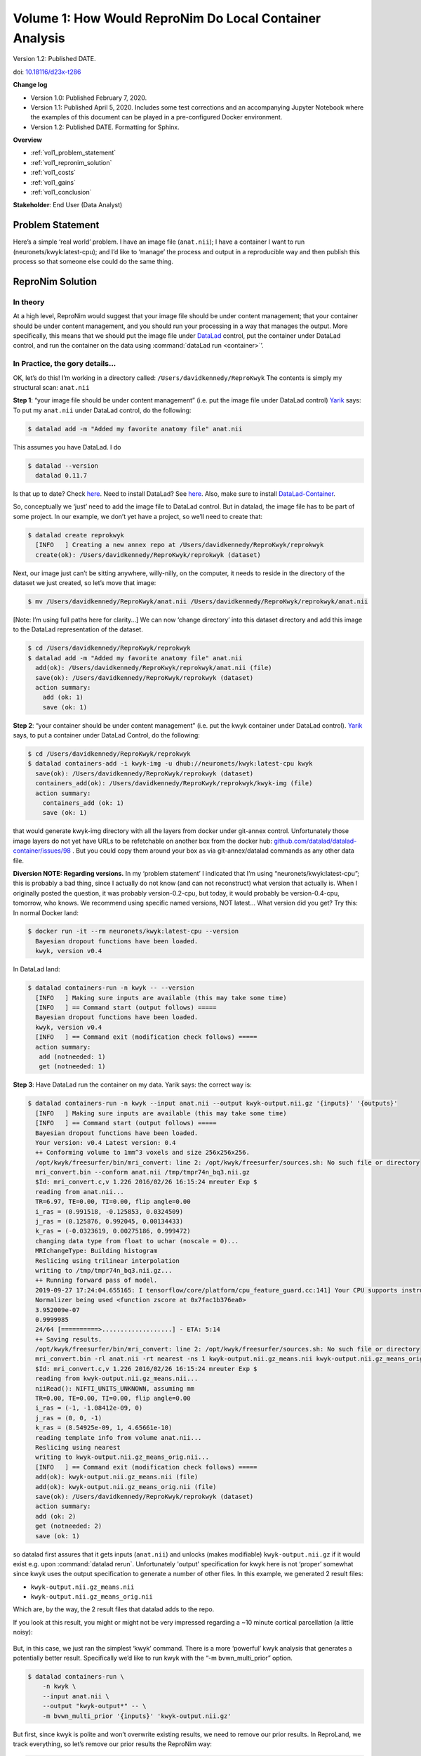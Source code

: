 Volume 1: How Would ReproNim Do Local Container Analysis
--------------------------------------------------------

Version 1.2: Published DATE.

doi: `10.18116/d23x-t286 <https://dx.doi.org/10.18116/d23x-t286>`_

**Change log**

- Version 1.0: Published February 7, 2020.
- Version 1.1: Published April 5, 2020.  Includes some test corrections and an accompanying Jupyter Notebook where the examples of this document can be played in a pre-configured Docker environment.
- Version 1.2: Published DATE.  Formatting for Sphinx.

.. findoutmore:: Jupyter Notebook

   This document has an accompanying Jupyter Notebook where the examples of this document can be played in a pre-configured Docker environment.  Because the tutorial includes launching containers, this cannot be provided as a service, but you can run it yourself if you have Docker installed.  You will also need an empty directory to work in.  Run::

       mkdir work
       cd work
       docker run \
            -p 8888:8888 \
            -v /var/run/docker.sock:/var/run/docker.sock \
            -v `pwd`:`pwd` \
            repronim/how-would-1:latest

   Then point your browser to http://localhost:8888/, click on how-would-repronim-vol-1.ipynb, and off you go.

**Overview**

- :ref:`vol1_problem_statement`
- :ref:`vol1_repronim_solution`
- :ref:`vol1_costs`
- :ref:`vol1_gains`
- :ref:`vol1_conclusion`

**Stakeholder**: End User (Data Analyst)

.. _vol1_problem_statement:

Problem Statement
^^^^^^^^^^^^^^^^^

Here’s a simple ‘real world’ problem. I have an image file (``anat.nii``);
I have a container I want to run (neuronets/kwyk:latest-cpu);
and I’d like to ‘manage’ the process and output in a reproducible way and then publish this process so that someone else could do the same thing.

.. _vol1_repronim_solution:

ReproNim Solution
^^^^^^^^^^^^^^^^^

In theory
"""""""""

At a high level, ReproNim would suggest that your image file should be under content management;
that your container should be under content management, and you should run your processing in a way that manages the output.
More specifically, this means that we should put the image file under `DataLad <https://www.datalad.org/>`_ control, put the container under DataLad control, and run the container on the data using :command:`dataLad run <container>`’.

In Practice, the gory details...
""""""""""""""""""""""""""""""""

OK, let’s do this!
I’m working in a directory called: ``/Users/davidkennedy/ReproKwyk``
The contents is simply my structural scan: ``anat.nii``

**Step 1**: “your image file should be under content management” (i.e. put the image file under DataLad control)
`Yarik <http://haxbylab.dartmouth.edu/ppl/yarik.html>`_ says:
To put my ``anat.nii`` under DataLad control, do the following:

.. code-block:: bash

   $ datalad add -m "Added my favorite anatomy file" anat.nii

This assumes you have DataLad. I do

.. code-block:: bash

   $ datalad --version
     datalad 0.11.7

Is that up to date? Check `here <https://github.com/datalad/datalad/releases>`__.
Need to install DataLad?  See `here <https://www.datalad.org/get_datalad.html>`__.
Also, make sure to install `DataLad-Container <https://github.com/datalad/datalad-container>`_.

So, conceptually we ‘just’ need to add the image file to DataLad control. But in datalad, the image file has to be part of some project. In our example, we don’t yet have a project, so we’ll need to create that:

.. code-block:: bash

   $ datalad create reprokwyk
     [INFO   ] Creating a new annex repo at /Users/davidkennedy/ReproKwyk/reprokwyk
     create(ok): /Users/davidkennedy/ReproKwyk/reprokwyk (dataset)

Next, our image just can’t be sitting anywhere, willy-nilly, on the computer, it needs to reside in the directory of the dataset we just created, so let’s move that image:

.. code-block:: bash

   $ mv /Users/davidkennedy/ReproKwyk/anat.nii /Users/davidkennedy/ReproKwyk/reprokwyk/anat.nii

[Note: I’m using full paths here for clarity…]
We can now ‘change directory’ into this dataset directory and add this image to the DataLad representation of the dataset.

.. code-block:: bash

   $ cd /Users/davidkennedy/ReproKwyk/reprokwyk
   $ datalad add -m "Added my favorite anatomy file" anat.nii
     add(ok): /Users/davidkennedy/ReproKwyk/reprokwyk/anat.nii (file)
     save(ok): /Users/davidkennedy/ReproKwyk/reprokwyk (dataset)
     action summary:
       add (ok: 1)
       save (ok: 1)

**Step 2**: “your container should be under content management” (i.e. put the kwyk container under DataLad control).
`Yarik <http://haxbylab.dartmouth.edu/ppl/yarik.html>`__ says, to put a container under DataLad Control, do the following:

.. code-block:: bash

   $ cd /Users/davidkennedy/ReproKwyk/reprokwyk
   $ datalad containers-add -i kwyk-img -u dhub://neuronets/kwyk:latest-cpu kwyk
     save(ok): /Users/davidkennedy/ReproKwyk/reprokwyk (dataset)
     containers_add(ok): /Users/davidkennedy/ReproKwyk/reprokwyk/kwyk-img (file)
     action summary:
       containers_add (ok: 1)
       save (ok: 1)

that would generate kwyk-img directory with all the layers from docker under git-annex control.
Unfortunately those image layers do not yet have URLs to be refetchable on another box from the docker hub:
`github.com/datalad/datalad-container/issues/98 <https://github.com/datalad/datalad-container/issues/98>`_ .
But you could copy them around your box as via git-annex/datalad commands as any other data file.


**Diversion NOTE: Regarding versions.**
In my ‘problem statement’ I indicated that I’m using “neuronets/kwyk:latest-cpu”; this is probably a bad thing, since I actually do not know (and can not reconstruct) what version that actually is.
When I originally posted the question, it was probably version-0.2-cpu, but today, it would probably be version-0.4-cpu, tomorrow, who knows.
We recommend using specific named versions, NOT latest...
What version did you get? Try this:
In normal Docker land:

.. code-block:: bash

   $ docker run -it --rm neuronets/kwyk:latest-cpu --version
     Bayesian dropout functions have been loaded.
     kwyk, version v0.4

In DataLad land:

.. code-block:: bash

   $ datalad containers-run -n kwyk -- --version
     [INFO   ] Making sure inputs are available (this may take some time)
     [INFO   ] == Command start (output follows) =====
     Bayesian dropout functions have been loaded.
     kwyk, version v0.4
     [INFO   ] == Command exit (modification check follows) =====
     action summary:
      add (notneeded: 1)
      get (notneeded: 1)

**Step 3**: Have DataLad run the container on my data.
Yarik says: the correct way is:

.. code-block::

   $ datalad containers-run -n kwyk --input anat.nii --output kwyk-output.nii.gz '{inputs}' '{outputs}'
     [INFO   ] Making sure inputs are available (this may take some time)
     [INFO   ] == Command start (output follows) =====
     Bayesian dropout functions have been loaded.
     Your version: v0.4 Latest version: 0.4
     ++ Conforming volume to 1mm^3 voxels and size 256x256x256.
     /opt/kwyk/freesurfer/bin/mri_convert: line 2: /opt/kwyk/freesurfer/sources.sh: No such file or directory
     mri_convert.bin --conform anat.nii /tmp/tmpr74n_bq3.nii.gz
     $Id: mri_convert.c,v 1.226 2016/02/26 16:15:24 mreuter Exp $
     reading from anat.nii...
     TR=6.97, TE=0.00, TI=0.00, flip angle=0.00
     i_ras = (0.991518, -0.125853, 0.0324509)
     j_ras = (0.125876, 0.992045, 0.00134433)
     k_ras = (-0.0323619, 0.00275186, 0.999472)
     changing data type from float to uchar (noscale = 0)...
     MRIchangeType: Building histogram
     Reslicing using trilinear interpolation
     writing to /tmp/tmpr74n_bq3.nii.gz...
     ++ Running forward pass of model.
     2019-09-27 17:24:04.655165: I tensorflow/core/platform/cpu_feature_guard.cc:141] Your CPU supports instructions that this TensorFlow binary was not compiled to use: AVX2 FMA
     Normalizer being used <function zscore at 0x7fac1b376ea0>
     3.952009e-07
     0.9999985
     24/64 [==========>...................] - ETA: 5:14
     ++ Saving results.
     /opt/kwyk/freesurfer/bin/mri_convert: line 2: /opt/kwyk/freesurfer/sources.sh: No such file or directory
     mri_convert.bin -rl anat.nii -rt nearest -ns 1 kwyk-output.nii.gz_means.nii kwyk-output.nii.gz_means_orig.nii
     $Id: mri_convert.c,v 1.226 2016/02/26 16:15:24 mreuter Exp $
     reading from kwyk-output.nii.gz_means.nii...
     niiRead(): NIFTI_UNITS_UNKNOWN, assuming mm
     TR=0.00, TE=0.00, TI=0.00, flip angle=0.00
     i_ras = (-1, -1.08412e-09, 0)
     j_ras = (0, 0, -1)
     k_ras = (8.54925e-09, 1, 4.65661e-10)
     reading template info from volume anat.nii...
     Reslicing using nearest
     writing to kwyk-output.nii.gz_means_orig.nii...
     [INFO   ] == Command exit (modification check follows) =====
     add(ok): kwyk-output.nii.gz_means.nii (file)
     add(ok): kwyk-output.nii.gz_means_orig.nii (file)
     save(ok): /Users/davidkennedy/ReproKwyk/reprokwyk (dataset)
     action summary:
     add (ok: 2)
     get (notneeded: 2)
     save (ok: 1)

so datalad first assures that it gets inputs (``anat.nii``) and unlocks (makes modifiable) ``kwyk-output.nii.gz``  if it would exist e.g. upon :command:`datalad rerun`.
Unfortunately 'output' specification for kwyk here is not ‘proper’ somewhat since kwyk uses the output specification to generate a number of other files.
In this example, we generated 2 result files:

- ``kwyk-output.nii.gz_means.nii``
- ``kwyk-output.nii.gz_means_orig.nii``

Which are, by the way, the 2 result files that datalad adds to the repo.

If you look at this result, you might or might not be very impressed regarding a ~10 minute cortical parcellation (a little noisy):

.. figure:: ../images/vol1_cortical_parcellation.jpg


But, in this case, we just ran the simplest ‘kwyk’ command.
There is a more ‘powerful’ kwyk analysis that generates a potentially better result.
Specifically we’d like to run kwyk with the “-m bvwn_multi_prior” option.

.. code-block:: bash

   $ datalad containers-run \
       -n kwyk \
       --input anat.nii \
       --output "kwyk-output*" -- \
       -m bvwn_multi_prior '{inputs}' 'kwyk-output.nii.gz'


But first, since kwyk is polite and won’t overwrite existing results, we need to remove our prior results.
In ReproLand, we track everything, so let’s remove our prior results the ReproNim way:

.. code-block:: bash

   $ datalad remove kwyk-output* --nocheck
     remove(ok): kwyk-output.nii.gz_means.nii
     remove(ok): kwyk-output.nii.gz_means_orig.nii
     save(ok): /Users/davidkennedy/ReproKwyk/reprokwyk (dataset)
     action summary:
       remove (ok: 2)
       save (ok: 1)


And now:

.. code-block:: bash

   $ datalad containers-run -n kwyk --input anat.nii --output "kwyk-output*" -- -m bvwn_multi_prior '{inputs}' 'kwyk-output.nii.gz'

     [INFO   ] Making sure inputs are available (this may take some time)
     [INFO   ] == Command start (output follows) =====
     Bayesian dropout functions have been loaded.
     Your version: v0.4 Latest version: 0.4
     ++ Conforming volume to 1mm^3 voxels and size 256x256x256.
     /opt/kwyk/freesurfer/bin/mri_convert: line 2: /opt/kwyk/freesurfer/sources.sh: No such file or directory
     mri_convert.bin --conform anat.nii /tmp/tmp9brwyxu_.nii.gz
     $Id: mri_convert.c,v 1.226 2016/02/26 16:15:24 mreuter Exp $
     reading from anat.nii...
     TR=6.97, TE=0.00, TI=0.00, flip angle=0.00
     i_ras = (0.991518, -0.125853, 0.0324509)
     j_ras = (0.125876, 0.992045, 0.00134433)
     k_ras = (-0.0323619, 0.00275186, 0.999472)
     changing data type from float to uchar (noscale = 0)...
     MRIchangeType: Building histogram
     Reslicing using trilinear interpolation
     writing to /tmp/tmp9brwyxu_.nii.gz...
     ++ Running forward pass of model.
     2019-09-27 18:19:27.455083: I tensorflow/core/platform/cpu_feature_guard.cc:141] Your CPU supports instructions that this TensorFlow binary was not compiled to use: AVX2 FMA
     Normalizer being used <function zscore at 0x7fc1afd61ea0>
     3.952009e-07
     0.9999985
     12/64 [====>.........................] - ETA: 13:14
     ++ Saving results.
     /opt/kwyk/freesurfer/bin/mri_convert: line 2: /opt/kwyk/freesurfer/sources.sh: No such file or directory
     mri_convert.bin -rl anat.nii -rt nearest -ns 1 kwyk-output.nii.gz_means.nii kwyk-output.nii.gz_means_orig.nii
     $Id: mri_convert.c,v 1.226 2016/02/26 16:15:24 mreuter Exp $
     reading from kwyk-output.nii.gz_means.nii...
     niiRead(): NIFTI_UNITS_UNKNOWN, assuming mm
     TR=0.00, TE=0.00, TI=0.00, flip angle=0.00
     i_ras = (-1, -1.08412e-09, 0)
     j_ras = (0, 0, -1)
     k_ras = (8.54925e-09, 1, 4.65661e-10)
     reading template info from volume anat.nii...
     Reslicing using nearest
     writing to kwyk-output.nii.gz_means_orig.nii...
     [INFO   ] == Command exit (modification check follows) =====
     add(ok): kwyk-output.nii.gz_means.nii (file)
     add(ok): kwyk-output.nii.gz_means_orig.nii (file)
     save(ok): /Users/davidkennedy/ReproKwyk/reprokwyk (dataset)
     action summary:
       add (ok: 2)
       get (notneeded: 2)
       save (ok: 1)

Again, we generated the same two output files of the previous run (with the same names), but this might be a better looking result.


.. figure:: ../images/vol1_cortical_parcellation2.jpg

So, how did we get here?
Let’s look at the history of one of our results file (i.e. kwyk-output.nii.gz_means_orig.nii):

.. code-block:: bash
   :emphasize-lines: 2, 27, 33, 58, 64, 88, 94

   $ git log kwyk-output.nii.gz_means_orig.nii
     commit 079ae01bdfe766e80dc594334cd151a9a8c424dd (HEAD -> master)
     Author: David Kennedy <David.Kennedy@umassmed.edu>
     Date:   Fri Sep 27 14:36:23 2019 -0400

         [DATALAD RUNCMD] python -m datalad_container.adapters.doc...

         === Do not change lines below ===
         {
          "chain": [],
          "cmd": "python -m datalad_container.adapters.docker run kwyk-img -m bvwn_multi_prior '{inputs}' kwyk-output.nii.gz",
          "dsid": "c6ff949e-c5d5-11e9-a14a-784f436580b3",
          "exit": 0,
          "extra_inputs": [
           "kwyk-img"
          ],
          "inputs": [
           "anat.nii"
          ],
          "outputs": [
           "kwyk-output*"
          ],
          "pwd": "."
         }
         ^^^ Do not change lines above ^^^

     commit 850d84a5dacbe0b6511cdf376ae07b263cff8b1c
     Author: David Kennedy <David.Kennedy@umassmed.edu>
     Date:   Fri Sep 27 14:07:52 2019 -0400

         [DATALAD] removed content

     commit e387d3332a1b3029bc0b648fe25293a66b2bddff
     Author: David Kennedy <David.Kennedy@umassmed.edu>
     Date:   Fri Sep 27 13:32:47 2019 -0400

         [DATALAD RUNCMD] python -m datalad_container.adapters.doc...

         === Do not change lines below ===
         {
          "chain": [],
          "cmd": "python -m datalad_container.adapters.docker run kwyk-img '{inputs}' '{outputs}'",
          "dsid": "c6ff949e-c5d5-11e9-a14a-784f436580b3",
          "exit": 0,
          "extra_inputs": [
           "kwyk-img"
          ],
          "inputs": [
           "anat.nii"
          ],
          "outputs": [
           "kwyk-output.nii.gz"
          ],
          "pwd": "."
         }
         ^^^ Do not change lines above ^^^

     commit d2384fb3d786647ba5bf183850b58b211c01498b
     Author: David Kennedy <David.Kennedy@umassmed.edu>
     Date:   Fri Sep 27 13:22:14 2019 -0400

         [DATALAD] removed content

     commit 9caacdaa1592fcc4953b7a2da3ca3fec0dfeccc8
     Author: David Kennedy <David.Kennedy@umassmed.edu>
     Date:   Fri Sep 13 12:14:36 2019 -0400

         [DATALAD RUNCMD] python -m datalad_container.adapters.doc...
         === Do not change lines below ===
         {
          "chain": [],
          "cmd": "python -m datalad_container.adapters.docker run kwyk-img -m bvwn_multi_prior --save-entropy '{inputs}' kwyk-output.nii.gz",
          "dsid": "c6ff949e-c5d5-11e9-a14a-784f436580b3",
          "exit": 0,
          "extra_inputs": [
           "kwyk-img"
          ],
          "inputs": [
           "anat.nii"
          ],
          "outputs": [
           "kwyk-output*"
          ],
          "pwd": "."
         }
         ^^^ Do not change lines above ^^^

     commit cfc74ef0355bf10107f40e14277c6068ba0fbf8b
     Author: David Kennedy <David.Kennedy@umassmed.edu>
     Date:   Fri Sep 13 11:56:12 2019 -0400

         [DATALAD] removed content

     commit 25049b2d54fef04fa07ae7b77d26efd50dcb1434
     Author: David Kennedy <David.Kennedy@umassmed.edu>
     Date:   Thu Sep 12 09:56:47 2019 -0400

         [DATALAD RUNCMD] python -m datalad_container.adapters.doc...
         === Do not change lines below ===
         {
          "chain": [],
          "cmd": "python -m datalad_container.adapters.docker run kwyk-img '{inputs}' '{outputs}'",
          "dsid": "c6ff949e-c5d5-11e9-a14a-784f436580b3",
          "exit": 0,
          "extra_inputs": [
           "kwyk-img"
          ],
          "inputs": [
           "anat.nii"
          ],
          ],
          "outputs": [
           "kwyk-output.nii.gz"
          ],
           "pwd": "."
         }
         ^^^ Do not change lines above ^^^

This is ugly, but it does answer the question.
We see that there was 7 ‘commits’ (version/events) pertinent to this file (recent (ie current or HEAD->master) to older) and the 7 ‘things we did’:

.. code-block:: bash
   :emphasize-lines: 1, 4, 7, 10, 13, 16, 19

   commit 079ae01bdfe766e80dc594334cd151a9a8c424dd (HEAD -> master)
       run kwyk-img -m bvwn_multi_prior

   commit 850d84a5dacbe0b6511cdf376ae07b263cff8b1c
       removed content

   commit e387d3332a1b3029bc0b648fe25293a66b2bddff
       run kwyk-img

   commit d2384fb3d786647ba5bf183850b58b211c01498b
       removed content

   commit 9caacdaa1592fcc4953b7a2da3ca3fec0dfeccc8
       run kwyk-img -m bvwn_multi_prior --save-entropy

   commit cfc74ef0355bf10107f40e14277c6068ba0fbf8b
       removed content

   commit 25049b2d54fef04fa07ae7b77d26efd50dcb1434
       run kwyk-img


**Step 4**: Let’s publish this, so that someone else can re-execute.
This should take the following 3 commands:

.. code-block:: bash

   $ datalad export-to-figshare
     [INFO   ] Exporting current tree as an archive under /Users/davidkennedy/ReproKwyk/reprokwyk since figshare does not support directories
     [INFO   ] Uploading /Users/davidkennedy/ReproKwyk/reprokwyk/datalad_c6ff949e-c5d5-11e9-a14a-784f436580b3.zip to figshare
     Article
     Would you like to create a new article to upload to?  If not - we will list existing articles (choices: yes, no): yes

     You need to authenticate with 'figshare' credentials. https://figshare.com/account/applications provides information on how to gain access
     token:
     [INFO   ] Created a new (private) article 9943046 at https://figshare.com/account/articles/9943046. Please visit it, enter additional meta-data and make public
     [INFO   ] 'Registering' /Users/davidkennedy/ReproKwyk/reprokwyk/datalad_c6ff949e-c5d5-11e9-a14a-784f436580b3.zip within annex
     [INFO   ] Adding URL https://ndownloader.figshare.com/files/17905763 for it
     [INFO   ] Registering links back for the content of the archive
     [INFO   ] Adding content of the archive /Users/davidkennedy/ReproKwyk/reprokwyk/datalad_c6ff949e-c5d5-11e9-a14a-784f436580b3.zip into annex <AnnexRepo path=/Users/davidkennedy/ReproKwyk/reprokwyk (<class 'datalad.support.annexrepo.AnnexRepo'>)>
     [INFO   ] Initiating special remote datalad-archives
     [INFO   ] Finished adding /Users/davidkennedy/ReproKwyk/reprokwyk/datalad_c6ff949e-c5d5-11e9 -a14a-784f436580b3.zip: Files processed: 37, removed: 37, +annex: 37
     [INFO   ] Removing generated and now registered in annex archive
     export_to_figshare(ok): <Dataset path=/Users/davidkennedy/ReproKwyk/reprokwyk> [Published archive https://ndownloader.figshare.com/files/17905763]

.. note::

   You need a figshare account and a ‘token’ for API access…
   And then, following the information that suggested that you go to this figshare entity and set its metadata, so the ‘publication’ can be completed, made public, and generate a UID (and DOI).

.. code-block:: bash

   $ datalad create-sibling-github ReproNim/reprokwyk

This associates your local ‘dataset’ with a specific GitHub repo and creates a placeholder in GitHub.
It will ask for your GitHub username and password.
In this example, you will end up with the repo “ReproNim-reprokwyk” in your GitHub account.


.. code-block::

   $ datalad publish --to github
    [INFO   ] Publishing <Dataset path=/Users/davidkennedy/ReproKwyk/reprokwyk> to github
    Username for 'https://github.com':
    Password for 'Username’:
    publish(ok): . (dataset) [pushed to github: ['[new branch]', '[new branch]']]

This command will propagate your local information into the above associated GitHub repo.


.. _vol1_costs:

What did this 'cost' me?
^^^^^^^^^^^^^^^^^^^^^^^^

We engaged in two activities in this example:
1) running the container, and 2) publishing the result.

**Step 1: Running Container**

For running the kwyk container on an image, in summary, what one would have done on their own (given that I’m in a directory containing my nifti image of interest):

.. code-block:: bash

   $ docker run -it --rm -v $(pwd):/data neuronets/kwyk:latest-cpu -m bvwn_multi_prior
             anat.nii output


What I now do in the ReproNim way to run the container is:

.. code-block:: bash

   $ datalad create reprokwyk
   $ datalad add -m "Added my favorite anatomy file" anat.nii
   $ datalad containers-add -i kwyk-img -u dhub://neuronets/kwyk:latest-cpu kwyk
   $ datalad containers-run -n kwyk --input anat.nii --output "kwyk-output*" -- -m
               bvwn_multi_prior '{inputs}' 'kwyk-output.nii.gz'

So, this ‘cost’ me three extra commands compared to what I would have done.  This ‘cost’ me an extra package install, datalad, over what I would to have already installed, docker.

**Step 2: Publish Result**

To ‘publish’ this result in the ‘usual’ way, there is no accepted ‘standard’ for this type of example.
One could create some sort of publicly accessible file (git repo, google doc, NITRC project, etc.) that gives the processing instructions and points to the necessary data, upload the initial image and result somewhere (NITRC, zenodo, figshare, but not to git…), and share the instructions, hoping that the container will resolve from Docker Hub.

For the ‘publish’ aspect in the ReproNim way, we used 3 commands:

.. code-block:: bash

   $ datalad export-to-figshare
   $ datalad create-sibling-github ReproNim/reprokwyk
   $ datalad publish --to github

Providing a straight-forward way to accomplish the goal of sharing/publishing the result and its process, in a re-executable fashion.


.. _vol1_gains:

What have I gained?
^^^^^^^^^^^^^^^^^^^

**History.**
Development of an image processing approach for many projects is a ‘garden path’ of of trial and retrial.
Once you determine the final approach, are you sure you remember what you did (and it’s dependencies on what you did along the way?
In the ReproNim Way, you see the history at each step, can go back cleanly to prior steps, and in the end, generate a ‘re-runable’ state for an analysis that facilitates extension of the same process to other datasets.

**Ease of sharability/publication.**
“3 commands”; come on, what more can I say…

**Independence** from Docker Hub.

**Re-executability** by anyone: Via the ‘publication’, anyone can download, and re-execute this process: data (supported by datalad), code and operating system (via Docker).

**How does someone else re-execute this?**

Someone else who wants to re-execute this can follow these steps:

.. code-block:: bash

   $ datalad install https://github.com/dnkennedy/ReproNim-reprokwyk
    [INFO   ] Cloning https://github.com/dnkennedy/ReproNim-reprokwyk [1 other candidates] into '/Users/davidkennedy/rekwyk/ReproNim-reprokwyk'
    [INFO   ]   Remote origin not usable by git-annex; setting annex-ignore
    install(ok): /Users/davidkennedy/rekwyk/ReproNim-reprokwyk (dataset)

   $ cd ReproNim-reprokwyk

   $ datalad rerun
     [INFO   ] Making sure inputs are available (this may take some time)
     ...
     action summary:
       add (ok: 2)
       get (notneeded: 2)
       remove (ok: 2)
       save (ok: 1)


.. _vol1_conclusion:

Conclusion
^^^^^^^^^^

Great! You’ve made it to the end of this example.
You now know how to apply a container to a random image file.
From this basic knowledge you should be able to customize this approach to the more practical example from your real life.
To do this in practice, it would be great if you learn about the following tools:

- DataLad: `Documentation <http://handbook.datalad.org/en/latest/>`_, `ReproNim Training <http://www.repronim.org/module-reproducible-basics/02-vcs/#datalad>`_
- FigShare: `Website <https://figshare.com/>`_

To learn more, see the ReproNim Website, or contact `info@repronim.org <mailto:info@repronim.org>`_.

.. _vol1_appendix:

Appendix - Advanced Topics
^^^^^^^^^^^^^^^^^^^^^^^^^^

From this ‘simple’ example, there are some extensions that one can explore.
These are covered in other documents, but indexed here for your convenience:

**Volume 1A: Remote Container - work in progress**
Volume 1A: Run my container on a remote (AWS) instance (instead of locally on my own hardware). `Work-in-Progress Document <https://docs.google.com/document/d/1WAgHvBRnPSPCmY4HYFvKJAmG0IuGMnxk-xsxcd_JbO4/edit>`_.

